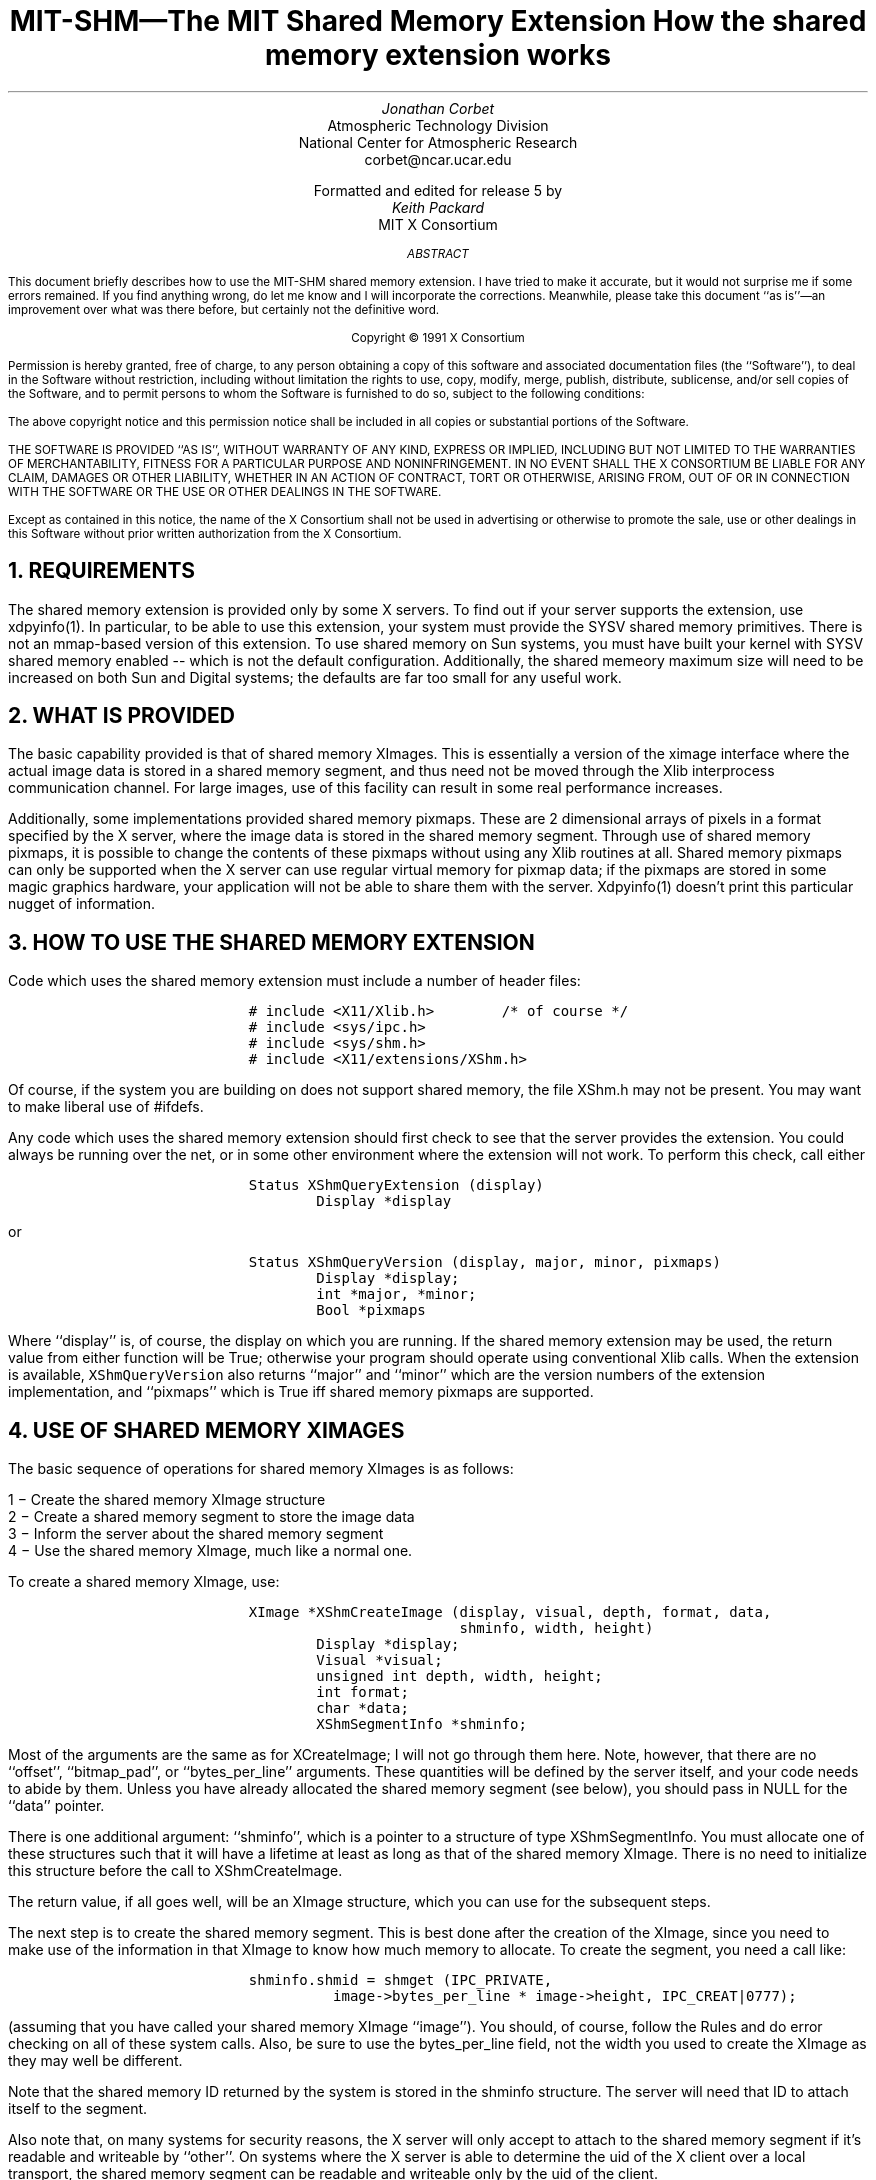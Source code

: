 .\" Use -ms
.de Cs
.IP
.nf
.ft C
..
.de Ce
.ft P
.fi
..
.de Bu
.br
.ti +.5i
.ie \\n(.$ \\$1
.el \\(bu
..
.EH ''''
.OH ''''
.EF ''''
.OF ''''
.ps 10
.nr PS 10
\&
.TL
\s+2\fBMIT-SHM\(emThe MIT Shared Memory Extension\fP\s-2
.sp
How the shared memory extension works
.AU
Jonathan Corbet
.AI
Atmospheric Technology Division
National Center for Atmospheric Research
corbet@ncar.ucar.edu
.sp
Formatted and edited for release 5 by
.AU
Keith Packard
.AI
MIT X Consortium
.ps 9
.nr PS 9
.sp 8
.AB
This document briefly describes how to use the MIT-SHM shared memory
extension.  I have tried to make it accurate, but it would not surprise me
if some errors remained.  If you find anything wrong, do let me know and I
will incorporate the corrections.  Meanwhile, please take this document ``as
is''\(eman improvement over what was there before, but certainly not the
definitive word.
.AE
.LP
.DS C
Copyright \(co 1991 X Consortium
.DE
.sp 2
.LP
Permission is hereby granted, free of charge, to any person obtaining a copy
of this software and associated documentation files (the ``Software''), to deal
in the Software without restriction, including without limitation the rights
to use, copy, modify, merge, publish, distribute, sublicense, and/or sell
copies of the Software, and to permit persons to whom the Software is
furnished to do so, subject to the following conditions:
.LP
The above copyright notice and this permission notice shall be included in
all copies or substantial portions of the Software.
.LP
THE SOFTWARE IS PROVIDED ``AS IS'', WITHOUT WARRANTY OF ANY KIND, EXPRESS OR
IMPLIED, INCLUDING BUT NOT LIMITED TO THE WARRANTIES OF MERCHANTABILITY,
FITNESS FOR A PARTICULAR PURPOSE AND NONINFRINGEMENT.  IN NO EVENT SHALL THE
X CONSORTIUM BE LIABLE FOR ANY CLAIM, DAMAGES OR OTHER LIABILITY, WHETHER IN
AN ACTION OF CONTRACT, TORT OR OTHERWISE, ARISING FROM, OUT OF OR IN
CONNECTION WITH THE SOFTWARE OR THE USE OR OTHER DEALINGS IN THE SOFTWARE.
.LP
Except as contained in this notice, the name of the X Consortium shall not be
used in advertising or otherwise to promote the sale, use or other dealings
in this Software without prior written authorization from the X Consortium.
.ps 10
.nr PS 10
.bp 1
.de PT
.tl ''MIT Shared Memory Extension''
..
.de BT
.tl ''\fB % \fP''
..
.NH 1
REQUIREMENTS
.LP
The shared memory extension is provided only by some X servers.  To find out
if your server supports the extension, use xdpyinfo(1).  In particular, to
be able to use this extension, your system must provide the SYSV shared
memory primitives.  There is not an mmap-based version of this extension.
To use shared memory on Sun systems, you must have built your kernel with
SYSV shared memory enabled -- which is not the default configuration.
Additionally, the shared memeory maximum size will need to be increased on
both Sun and Digital systems; the defaults are far too small for any useful
work.
.NH 1
WHAT IS PROVIDED
.LP
The basic capability provided is that of shared memory XImages.  This is
essentially a version of the ximage interface where the actual image data
is stored in a shared memory segment, and thus need not be moved through
the Xlib interprocess communication channel.  For large images, use of this
facility can result in some real performance increases.
.LP
Additionally, some implementations provided shared memory pixmaps.  These
are 2 dimensional arrays of pixels in a format specified by the X server,
where the image data is stored in the shared memory segment.  Through use of
shared memory pixmaps, it is possible to change the contents of these
pixmaps without using any Xlib routines at all.  Shared memory pixmaps can
only be supported when the X server can use regular virtual memory for
pixmap data; if the pixmaps are stored in some magic graphics hardware, your
application will not be able to share them with the server.  Xdpyinfo(1)
doesn't print this particular nugget of information.
.NH 1
HOW TO USE THE SHARED MEMORY EXTENSION
.LP
Code which uses the shared memory extension must include a number of header
files:
.Cs
# include <X11/Xlib.h>		/* of course */
# include <sys/ipc.h>
# include <sys/shm.h>
# include <X11/extensions/XShm.h>
.Ce
.LP
Of course, if the system you are building on does not support shared
memory, the file XShm.h may not be present.  You may want to make
liberal use of #ifdefs.
.LP
Any code which uses the shared memory extension should first check to see
that the server provides the extension.  You could always be running over
the net, or in some other environment where the extension will not work.
To perform this check, call either
.Cs
Status XShmQueryExtension (display)
        Display *display
.Ce
.LP
or
.Cs
Status XShmQueryVersion (display, major, minor, pixmaps)
        Display *display;
        int *major, *minor;
        Bool *pixmaps
.Ce
.LP
Where ``display'' is, of course, the display on which you are running.  If
the shared memory extension may be used, the return value from either
function will be True; otherwise your program should operate using
conventional Xlib calls.  When the extension is available,
\fCXShmQueryVersion\fP also returns ``major'' and ``minor'' which are the
version numbers of the extension implementation, and ``pixmaps'' which is
True iff shared memory pixmaps are supported.
.NH 1
USE OF SHARED MEMORY XIMAGES
.LP
The basic sequence of operations for shared memory XImages is as follows:
.LP
.Bu "1 \-"
Create the shared memory XImage structure
.Bu "2 \-"
Create a shared memory segment to store the image data
.Bu "3 \-"
Inform the server about the shared memory segment
.Bu "4 \-"
Use the shared memory XImage, much like a normal one.
.LP
To create a shared memory XImage, use:
.Cs
XImage *XShmCreateImage (display, visual, depth, format, data, 
                         shminfo, width, height)
        Display *display;
        Visual *visual;
        unsigned int depth, width, height;
        int format;
        char *data;
        XShmSegmentInfo *shminfo;
.Ce
.LP
Most of the arguments are the same as for XCreateImage; I will not go
through them here.  Note, however, that there are no ``offset'', ``bitmap_pad'',
or ``bytes_per_line'' arguments.  These quantities will be defined by the
server itself, and your code needs to abide by them.  Unless you have already
allocated the shared memory segment (see below), you should pass in NULL for
the ``data'' pointer.
.LP
There is one additional argument: ``shminfo'', which is a pointer to a
structure of type XShmSegmentInfo.  You must allocate one of these
structures such that it will have a lifetime at least as long as that of
the shared memory XImage.  There is no need to initialize this structure
before the call to XShmCreateImage.
.LP
The return value, if all goes well, will be an XImage structure, which you
can use for the subsequent steps.
.LP
The next step is to create the shared memory segment.  This is
best done after the creation of the XImage, since you need to make use of
the information in that XImage to know how much memory to allocate.  To
create the segment, you need a call like:
.Cs
shminfo.shmid = shmget (IPC_PRIVATE,
		image->bytes_per_line * image->height, IPC_CREAT|0777);
.Ce
.LP
(assuming that you have called your shared memory XImage ``image'').  You
should, of course, follow the Rules and do error checking on all of these
system calls.  Also, be sure to use the bytes_per_line field, not the width
you used to create the XImage as they may well be different.
.LP
Note that the shared memory ID returned by the system is stored in the
shminfo structure.  The server will need that ID to attach itself to the
segment.
.LP
Also note that, on many systems for security reasons, the X server
will only accept to attach to the shared memory segment if it's
readable and writeable by ``other''. On systems where the X server is
able to determine the uid of the X client over a local transport, the
shared memory segment can be readable and writeable only by the uid of
the client.
.LP
Next, attach this shared memory segment to your process:
.Cs
shminfo.shmaddr = image->data = shmat (shminfo.shmid, 0, 0);
.Ce
.LP
The address returned by shmat should be stored in *both* the XImage
structure and the shminfo structure.
.LP
To finish filling in the shminfo structure, you need to decide how you want
the server to attach to the shared memory segment, and set the ``readOnly''
field as follows.  Normally, you would code:
.Cs
shminfo.readOnly = False;
.Ce
.LP
If you set it to True, the server will not be able to write to this
segment, and thus XShmGetImage calls will fail.
.LP
Finally, tell the server to attach to your shared memory segment with:
.Cs
Status XShmAttach (display, shminfo);
.Ce
.LP
If all goes well, you will get a non-zero status back, and your XImage is
ready for use.
.LP
To write a shared memory XImage into an X drawable, use XShmPutImage:
.Cs
Status XShmPutImage (display, d, gc, image, src_x, src_y, 
                     dest_x, dest_y, width, height, send_event)
        Display *display;
        Drawable d;
        GC gc;
        XImage *image;
        int src_x, src_y, dest_x, dest_y;
        unsigned int width, height;
        bool send_event;
.Ce
.LP
The interface is identical to that of XPutImage, so I will spare my fingers
and not repeat that documentation here.  There is one additional parameter,
however, called ``send_event''.  If this parameter is passed as True, the
server will generate a ``completion'' event when the image write is complete;
thus your program can know when it is safe to begin manipulating the shared
memory segment again.
.LP
The completion event has type XShmCompletionEvent, which is defined as the
following:
.Cs
typedef struct {
    int	type;		    /* of event */
    unsigned long serial;   /* # of last request processed */
    Bool send_event;	    /* true if came from a SendEvent request */
    Display *display;	    /* Display the event was read from */
    Drawable drawable;	    /* drawable of request */
    int major_code;	    /* ShmReqCode */
    int minor_code;	    /* X_ShmPutImage */
    ShmSeg shmseg;	    /* the ShmSeg used in the request */
    unsigned long offset;   /* the offset into ShmSeg used */
} XShmCompletionEvent;
.Ce
.LP
The event type value that will be used can be determined at run time with a
line of the form:
.Cs
int CompletionType = XShmGetEventBase (display) + ShmCompletion;
.Ce
.LP
If you modify the shared memory segment before the arrival of the
completion event, the results you see on the screen may be inconsistent.
.LP
To read image data into a shared memory XImage, use the following:
.Cs
Status XShmGetImage (display, d, image, x, y, plane_mask)
	Display *display;
	Drawable d;
	XImage *image;
	int x, y;
	unsigned long plane_mask;
.Ce
.LP
Where ``display'' is the display of interest, ``d'' is the source drawable,
``image'' is the destination XImage, ``x'' and ``y'' are the offsets within
``d'', and ``plane_mask'' defines which planes are to be read.
.LP
To destroy a shared memory XImage, you should first instruct the server to
detach from it, then destroy the segment itself, as follows:
.Cs
XShmDetach (display, shminfo);
XDestroyImage (image);
shmdt (shminfo.shmaddr);
shmctl (shminfo.shmid, IPC_RMID, 0);
.Ce
.NH 1
USE OF SHARED MEMORY PIXMAPS
.LP
Unlike X images, for which any image format is usable, the shared memory
extension supports only a single format (i.e. XYPixmap or ZPixmap) for the
data stored in a shared memory pixmap.  This format is independent of the
depth of the image (for 1-bit pixmaps it doesn't really matter what this
format is) and independent of the screen.  Use XShmPixmapFormat to get the
format for the server:
.Cs
int XShmPixmapFormat (display)
        Display *display;
.Ce
.LP
If your application can deal with the server pixmap data format (including
bits-per-pixel et al.), create a shared memory segment and ``shminfo''
structure in exactly the same way as is listed above for shared memory
XImages.  While it is, not strictly necessary to create an XImage first,
doing so incurs little overhead and will give you an appropriate
bytes_per_line value to use.
.LP
Once you have your shminfo structure filled in, simply call:
.Cs
Pixmap XShmCreatePixmap (display, d, data, shminfo, width,
                         height, depth);
        Display *display;
        Drawable d;
        char *data;
        XShmSegmentInfo *shminfo;
        unsigned int width, height, depth;
.Ce
.LP
The arguments are all the same as for XCreatePixmap, with two additions:
``data'' and ``shminfo''.  The second of the two is the same old shminfo
structure that has been used before.  The first is the pointer to the shared
memory segment, and should be the same as the shminfo.shmaddr field.  I am
not sure why this is a separate parameter.
.LP
If everything works, you will get back a pixmap, which you can manipulate in
all of the usual ways, with the added bonus of being able to tweak its
contents directly through the shared memory segment.  Shared memory pixmaps
are destroyed in the usual manner with XFreePixmap, though you should detach
and destroy the shared memory segment itself as shown above.
